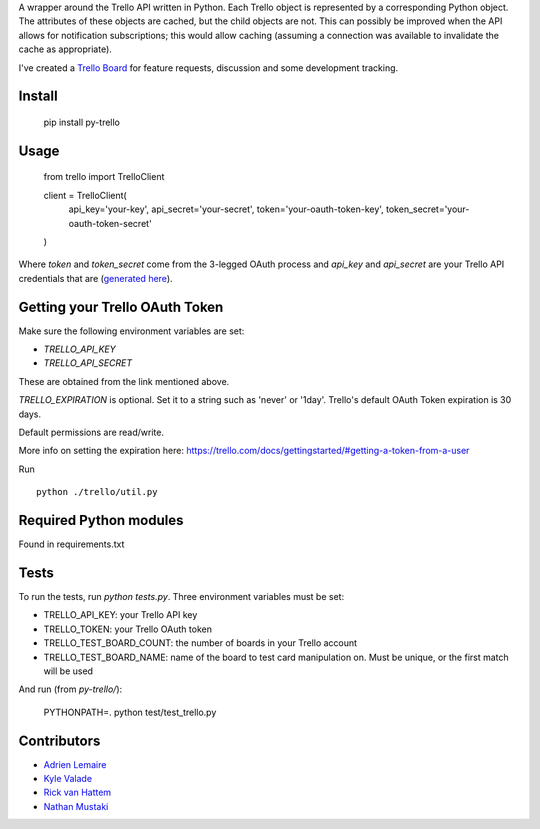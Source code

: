 A wrapper around the Trello API written in Python. Each Trello object is
represented by a corresponding Python object. The attributes of these objects
are cached, but the child objects are not. This can possibly be improved when
the API allows for notification subscriptions; this would allow caching
(assuming a connection was available to invalidate the cache as appropriate).

I've created a `Trello Board <https://trello.com/board/py-trello/4f145d87b2f9f15d6d027b53>`_
for feature requests, discussion and some development tracking.

Install
=======

    pip install py-trello

Usage
=====

    from trello import TrelloClient

    client = TrelloClient(
        api_key='your-key',
        api_secret='your-secret',
        token='your-oauth-token-key',
        token_secret='your-oauth-token-secret'
    )

Where `token` and `token_secret` come from the 3-legged OAuth process and
`api_key` and `api_secret` are your Trello API credentials that are
(`generated here <https://trello.com/1/appKey/generate>`_).

Getting your Trello OAuth Token
===============================
Make sure the following environment variables are set:

* `TRELLO_API_KEY`
* `TRELLO_API_SECRET`

These are obtained from the link mentioned above.

`TRELLO_EXPIRATION` is optional. Set it to a string such as 'never' or '1day'.
Trello's default OAuth Token expiration is 30 days.

Default permissions are read/write.

More info on setting the expiration here:
https://trello.com/docs/gettingstarted/#getting-a-token-from-a-user

Run

::

    python ./trello/util.py

Required Python modules
=======================
Found in requirements.txt

Tests
=====
To run the tests, run `python tests.py`. Three environment variables must be set:

* TRELLO_API_KEY: your Trello API key
* TRELLO_TOKEN: your Trello OAuth token
* TRELLO_TEST_BOARD_COUNT: the number of boards in your Trello account
* TRELLO_TEST_BOARD_NAME: name of the board to test card manipulation on. Must be unique, or the first match will be used

And run (from `py-trello/`):

    PYTHONPATH=. python test/test_trello.py

Contributors
============

* `Adrien Lemaire <https://github.com/Fandekasp>`_
* `Kyle Valade <https://github.com/kdazzle>`_
* `Rick van Hattem <https://github.com/WoLpH>`_
* `Nathan Mustaki <https://github.com/nMustaki>`_
